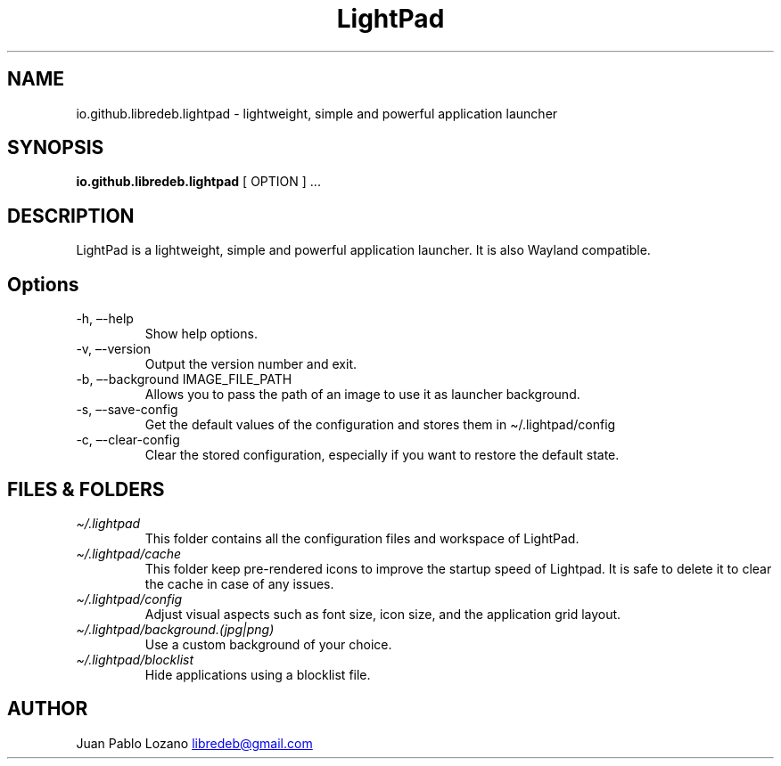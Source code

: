 .TH "LightPad" "1" "" "Version 0.1.0" "LightPad Manual Page Documentation"
.SH NAME
io.github.libredeb.lightpad \- lightweight, simple and powerful
application launcher
.SH SYNOPSIS
.PP
\f[B]io.github.libredeb.lightpad\f[R] [ OPTION ] \&...
.SH DESCRIPTION
LightPad is a lightweight, simple and powerful application launcher.
It is also Wayland compatible.
.SH Options
.TP
\-h, \[en]-help
Show help options.
.TP
\-v, \[en]-version
Output the version number and exit.
.TP
\-b, \[en]-background IMAGE_FILE_PATH
Allows you to pass the path of an image to use it as launcher background.
.TP
\-s, \[en]-save\-config
Get the default values of the configuration and stores them in \[ti]/.lightpad/config
.TP
\-c, \[en]-clear\-config
Clear the stored configuration, especially if you want to restore the default state.
.SH FILES & FOLDERS
.TP
\f[I]\[ti]/.lightpad\f[R]
This folder contains all the configuration files and workspace of LightPad.
.TP
\f[I]\[ti]/.lightpad/cache\f[R]
This folder keep pre-rendered icons to improve the startup speed of Lightpad.
It is safe to delete it to clear the cache in case of any issues.
.TP
\f[I]\[ti]/.lightpad/config\f[R]
Adjust visual aspects such as font size, icon size, and the application
grid layout.
.TP
\f[I]\[ti]/.lightpad/background.(jpg|png)\f[R]
Use a custom background of your choice.
.TP
\f[I]\[ti]/.lightpad/blocklist\f[R]
Hide applications using a blocklist file.
.SH AUTHOR
Juan Pablo Lozano \c
.MT libredeb@gmail.com
.ME \c

